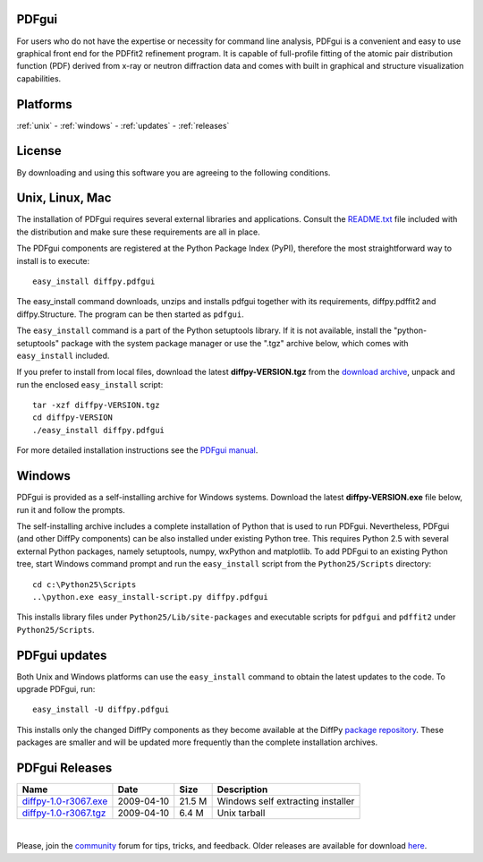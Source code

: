 PDFgui
======

For users who do not have the expertise or necessity for command line analysis, PDFgui is
a convenient and easy to use graphical front end for the PDFfit2 refinement program. It is 
capable of full-profile fitting of the atomic pair distribution function (PDF) 
derived from x-ray or neutron diffraction data 
and comes with built in graphical and structure visualization capabilities.



Platforms
=========

:ref:`unix` -
:ref:`windows` -
:ref:`updates` -
:ref:`releases`

License
=======

By downloading and using this software you are agreeing to the following conditions.

  .. include:: PDFgui_LICENSE.txt
    :literal:

.. _unix:

Unix, Linux, Mac
================

The installation of PDFgui requires several external libraries and applications.
Consult the `README.txt <https://github.com/diffpy/diffpy.pdfgui>`_
file included with the distribution and make sure these
requirements are all in place.

The PDFgui components are registered at the Python Package Index (PyPI), therefore
the most straightforward way to install is to execute::

    easy_install diffpy.pdfgui

The easy_install command downloads, unzips and installs pdfgui together with
its requirements,
diffpy.pdffit2 and diffpy.Structure.
The program can be then started as ``pdfgui``.

The ``easy_install`` command is a part of the Python setuptools library. If it is not available,
install the "python-setuptools" package with the system package manager or use the ".tgz" archive
below, which comes with ``easy_install`` included.

If you prefer to install from local files, download the latest **diffpy-VERSION.tgz**
from the `download archive <https://googledrive.com/host/0BwRWQI5RTLvCOW9MbG9nR0JoMjQ/download/>`_,
unpack and run the enclosed ``easy_install`` script::

    tar -xzf diffpy-VERSION.tgz
    cd diffpy-VERSION
    ./easy_install diffpy.pdfgui

For more detailed installation instructions see the `PDFgui manual <../doc/pdfgui/pdfgui.html>`_.

.. _windows:

Windows
========

PDFgui is provided as a self-installing archive for Windows systems. Download the latest
**diffpy-VERSION.exe** file below, run it and follow the prompts.

The self-installing archive includes a complete installation of Python that is used to
run PDFgui. Nevertheless, PDFgui (and other DiffPy components) can be also
installed under existing Python tree. This requires Python 2.5 with several external
Python packages, namely setuptools, numpy, wxPython and matplotlib. To add PDFgui to an
existing Python tree, start Windows command prompt and run the ``easy_install`` script from
the ``Python25/Scripts`` directory::

    cd c:\Python25\Scripts
    ..\python.exe easy_install-script.py diffpy.pdfgui

This installs library files under ``Python25/Lib/site-packages`` and executable scripts for
``pdfgui`` and ``pdffit2`` under ``Python25/Scripts``.

.. _updates:

PDFgui updates
==============

Both Unix and Windows platforms can use the ``easy_install`` command to obtain the latest
updates to the code. To upgrade PDFgui, run::

    easy_install -U diffpy.pdfgui

This installs only the changed DiffPy components as they become available at the DiffPy
`package repository <https://googledrive.com/host/0BwRWQI5RTLvCOW9MbG9nR0JoMjQ/packages/>`_.
These packages are smaller and
will be updated more frequently than the complete installation archives.

.. _releases:

PDFgui Releases
===============


======================== ================== ============ ===================================
Name                     Date               Size         Description
======================== ================== ============ ===================================
`diffpy-1.0-r3067.exe`_	 2009-04-10         21.5 M        Windows self extracting installer
`diffpy-1.0-r3067.tgz`_	 2009-04-10         6.4 M         Unix tarball
======================== ================== ============ ===================================

|

.. _diffpy-1.0-r3067.exe:
   https://googledrive.com/host/0BwRWQI5RTLvCOW9MbG9nR0JoMjQ/download/diffpy-1.0-r3067.exe
.. _diffpy-1.0-r3067.tgz:
   https://googledrive.com/host/0BwRWQI5RTLvCOW9MbG9nR0JoMjQ/download/diffpy-1.0-r3067.tgz


Please, join the `community <community.html>`_ forum for tips, tricks, and feedback.
Older releases are available for download
`here <https://googledrive.com/host/0BwRWQI5RTLvCOW9MbG9nR0JoMjQ/download/>`__.
